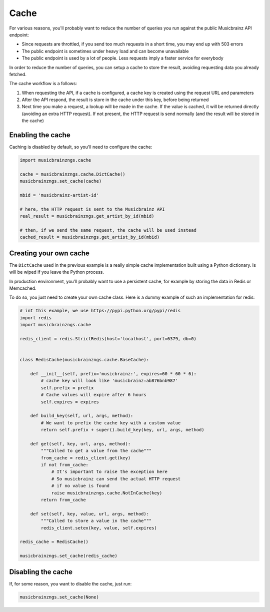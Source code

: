 Cache
~~~~~

For various reasons, you'll probably want to reduce the number of queries you run against the public Musicbrainz API endpoint:

- Since requests are throttled, if you send too much requests in a short time, you may end up with 503 errors
- The public endpoint is sometimes under heavy load and can become unavailable
- The public endpoint is used by a lot of people. Less requests imply a faster service for everybody

In order to reduce the number of queries, you can setup a cache to store the result, avoiding requesting data you already fetched.

The cache workflow is a follows:

1. When requesting the API, if a cache is configured, a cache key is created using the request URL and parameters
2. After the API respond, the result is store in the cache under this key, before being returned
3. Next time you make a request, a lookup will be made in the cache. If the value is cached, it will be returned directly (avoiding an extra HTTP request). If not present, the HTTP request is send normally (and the result will be stored in the cache)


Enabling the cache
------------------

Caching is disabled by default, so you'll need to configure the cache:

.. code-block:: python

    import musicbrainzngs.cache

    cache = musicbrainzngs.cache.DictCache()
    musicbrainzngs.set_cache(cache)

    mbid = 'musicbrainz-artist-id'

    # here, the HTTP request is sent to the Musicbrainz API
    real_result = musicbrainzngs.get_artist_by_id(mbid)

    # then, if we send the same request, the cache will be used instead
    cached_result = musicbrainzngs.get_artist_by_id(mbid)

Creating your own cache
-----------------------

The ``DictCache`` used in the previous example is a really simple cache implementation
built using a Python dictionary. Is will be wiped if you leave the Python process.

In production environment, you'll probably want to use a persistent cache, for example
by storing the data in Redis or Memcached.

To do so, you just need to create your own cache class. Here is a dummy example of such an implementation
for redis:

.. code-block:: python

    # int this example, we use https://pypi.python.org/pypi/redis
    import redis
    import musicbrainzngs.cache

    redis_client = redis.StrictRedis(host='localhost', port=6379, db=0)


    class RedisCache(musicbrainzngs.cache.BaseCache):

        def __init__(self, prefix='musicbrainz:', expires=60 * 60 * 6):
            # cache key will look like 'musicbrainz:ab876bnb987'
            self.prefix = prefix
            # Cache values will expire after 6 hours
            self.expires = expires

        def build_key(self, url, args, method):
            # We want to prefix the cache key with a custom value
            return self.prefix + super().build_key(key, url, args, method)

        def get(self, key, url, args, method):
            """Called to get a value from the cache"""
            from_cache = redis_client.get(key)
            if not from_cache:
                # It's important to raise the exception here
                # So musicbrainz can send the actual HTTP request
                # if no value is found
                raise musicbrainzngs.cache.NotInCache(key)
            return from_cache

        def set(self, key, value, url, args, method):
            """Called to store a value in the cache"""
            redis_client.setex(key, value, self.expires)

    redis_cache = RedisCache()

    musicbrainzngs.set_cache(redis_cache)

Disabling the cache
-------------------

If, for some reason, you want to disable the cache, just run:

.. code-block:: python

    musicbrainzngs.set_cache(None)
